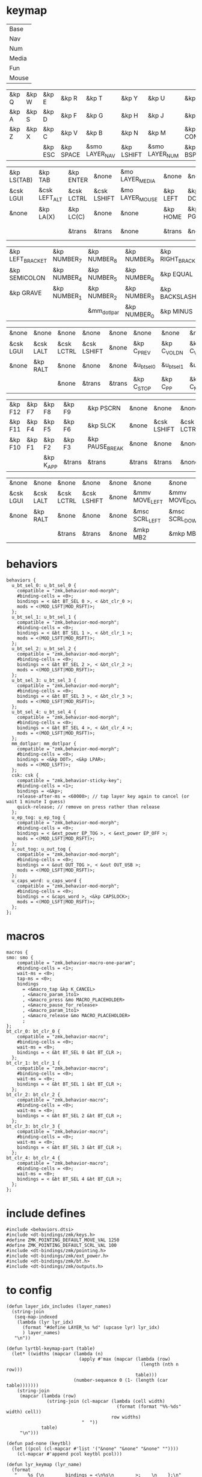 * keymap


#+NAME: Layers
| Base  |
| Nav   |
| Num   |
| Media |
| Fun   |
| Mouse |

#+NAME: Base
| &kp Q | &kp W | &kp E   | &kp R     | &kp T          | &kp Y      | &kp U          | &kp I     | &kp O   | &kp P    |
| &kp A | &kp S | &kp D   | &kp F     | &kp G          | &kp H      | &kp J          | &kp K     | &kp L   | &kp SQT  |
| &kp Z | &kp X | &kp C   | &kp V     | &kp B          | &kp N      | &kp M          | &kp COMMA | &kp DOT | &kp FSLH |
|       |       | &kp ESC | &kp SPACE | &smo LAYER_NAV | &kp LSHIFT | &smo LAYER_NUM | &kp BSPC  |         |          |

#+NAME: Nav
| &kp LS(TAB) | &kp TAB       | &kp ENTER  | &none       | &mo LAYER_MEDIA | &none    | &none     | &none      | &none     | &none        |
| &csk LGUI   | &csk LEFT_ALT | &csk LCTRL | &csk LSHIFT | &mo LAYER_MOUSE | &kp LEFT | &kp DOWN  | &kp UP     | &kp RIGHT | &u_caps_word |
| &none       | &kp LA(X)     | &kp LC(C)  | &none       | &none           | &kp HOME | &kp PG_DN | &kp PG_UP  | &kp END   | &none        |
|             |               | &trans     | &trans      | &none           | &trans   | &none     | &kp DELETE |           |              |

#+NAME: Num
| &kp LEFT_BRACKET | &kp NUMBER_7 | &kp NUMBER_8 | &kp NUMBER_9 | &kp RIGHT_BRACKET | &none         | &none       | &kp ESC    | &kp BSPC      | &kp DEL   |
| &kp SEMICOLON    | &kp NUMBER_4 | &kp NUMBER_5 | &kp NUMBER_6 | &kp EQUAL         | &mo LAYER_FUN | &csk LSHIFT | &csk LCTRL | &csk LEFT_ALT | &csk LGUI |
| &kp GRAVE        | &kp NUMBER_1 | &kp NUMBER_2 | &kp NUMBER_3 | &kp BACKSLASH     | &none         | &none       | &trans     | &trans        | &trans    |
|                  |              | &mm_dotlpar  | &kp NUMBER_0 | &kp MINUS         | &trans        | &none       | &trans     |               |           |

#+NAME: Media
| &none     | &none     | &none      | &none       | &none  | &none       | &none        | &none        | &none       | &u_out_tog  |
| &csk LGUI | &csk LALT | &csk LCTRL | &csk LSHIFT | &none  | &kp C_PREV  | &kp C_VOL_DN | &kp C_VOL_UP | &kp C_NEXT  | &u_ep_tog   |
| &none     | &kp RALT  | &none      | &none       | &none  | &u_bt_sel_0 | &u_bt_sel_1  | &u_bt_sel_2  | &u_bt_sel_3 | &u_bt_sel_4 |
|           |           | &none      | &trans      | &trans | &kp C_STOP  | &kp C_PP     | &kp C_MUTE   |             |             |

#+NAME: Fun
| &kp F12 | &kp F7 | &kp F8    | &kp F9 | &kp PSCRN       | &none  | &none       | &none      | &none     | &none     |
| &kp F11 | &kp F4 | &kp F5    | &kp F6 | &kp SLCK        | &none  | &csk LSHIFT | &csk LCTRL | &csk LALT | &csk LGUI |
| &kp F10 | &kp F1 | &kp F2    | &kp F3 | &kp PAUSE_BREAK | &none  | &none       | &none      | &kp RALT  | &none     |
|         |        | &kp K_APP | &trans | &trans          | &trans | &trans      | &none      |           |           |

#+NAME: Mouse
| &none     | &none     | &none      | &none       | &none | &none          | &none          | &none        | &none           | &none |
| &csk LGUI | &csk LALT | &csk LCTRL | &csk LSHIFT | &none | &mmv MOVE_LEFT | &mmv MOVE_DOWN | &mmv MOVE_UP | &mmv MOVE_RIGHT | &none |
| &none     | &kp RALT  | &none      | &none       | &none | &msc SCRL_LEFT | &msc SCRL_DOWN | &msc SCRL_UP | &msc SCRL_RIGHT | &none |
|           |           | &trans     | &trans      | &none | &mkp MB2       | &mkp MB1       | &mkp MB3     |                 |       |

* behaviors

#+NAME:behaviors
#+begin_example
  behaviors {
    u_bt_sel_0: u_bt_sel_0 {
      compatible = "zmk,behavior-mod-morph";
      #binding-cells = <0>;
      bindings = < &bt BT_SEL 0 >, < &bt_clr_0 >;
      mods = <(MOD_LSFT|MOD_RSFT)>;
    };
    u_bt_sel_1: u_bt_sel_1 {
      compatible = "zmk,behavior-mod-morph";
      #binding-cells = <0>;
      bindings = < &bt BT_SEL 1 >, < &bt_clr_1 >;
      mods = <(MOD_LSFT|MOD_RSFT)>;
    };
    u_bt_sel_2: u_bt_sel_2 {
      compatible = "zmk,behavior-mod-morph";
      #binding-cells = <0>;
      bindings = < &bt BT_SEL 2 >, < &bt_clr_2 >;
      mods = <(MOD_LSFT|MOD_RSFT)>;
    };
    u_bt_sel_3: u_bt_sel_3 {
      compatible = "zmk,behavior-mod-morph";
      #binding-cells = <0>;
      bindings = < &bt BT_SEL 3 >, < &bt_clr_3 >;
      mods = <(MOD_LSFT|MOD_RSFT)>;
    };
    u_bt_sel_4: u_bt_sel_4 {
      compatible = "zmk,behavior-mod-morph";
      #binding-cells = <0>;
      bindings = < &bt BT_SEL 4 >, < &bt_clr_4 >;
      mods = <(MOD_LSFT|MOD_RSFT)>;
    };
    mm_dotlpar: mm_dotlpar {
      compatible = "zmk,behavior-mod-morph";
      #binding-cells = <0>;
      bindings = <&kp DOT>, <&kp LPAR>;
      mods = <(MOD_LSFT)>;
    };
    csk: csk {
      compatible = "zmk,behavior-sticky-key";
      #binding-cells = <1>;
      bindings = <&kp>;
      release-after-ms = <60000>; // tap layer key again to cancel (or wait 1 minute I guess)
      quick-release; // remove on press rather than release
    };
    u_ep_tog: u_ep_tog {
      compatible = "zmk,behavior-mod-morph";
      #binding-cells = <0>;
      bindings = < &ext_power EP_TOG >, < &ext_power EP_OFF >;
      mods = <(MOD_LSFT|MOD_RSFT)>;
    };
    u_out_tog: u_out_tog {
      compatible = "zmk,behavior-mod-morph";
      #binding-cells = <0>;
      bindings = < &out OUT_TOG >, < &out OUT_USB >;
      mods = <(MOD_LSFT|MOD_RSFT)>;
    };
    u_caps_word: u_caps_word {
      compatible = "zmk,behavior-mod-morph";
      #binding-cells = <0>;
      bindings = < &caps_word >, <&kp CAPSLOCK>;
      mods = <(MOD_LSFT|MOD_RSFT)>;
    };
  };
#+end_example


* macros



#+NAME:macros
#+begin_example
  macros {
  smo: smo {
      compatible = "zmk,behavior-macro-one-param";
      #binding-cells = <1>;
      wait-ms = <0>;
      tap-ms = <0>;
      bindings
        = <&macro_tap &kp K_CANCEL>
        , <&macro_param_1to1>
        , <&macro_press &mo MACRO_PLACEHOLDER>
        , <&macro_pause_for_release>
        , <&macro_param_1to1>
        , <&macro_release &mo MACRO_PLACEHOLDER>
        ;
  };
  bt_clr_0: bt_clr_0 {
      compatible = "zmk,behavior-macro";
      #binding-cells = <0>;
      wait-ms = <0>;
      bindings = < &bt BT_SEL 0 &bt BT_CLR >;
    };
  bt_clr_1: bt_clr_1 {
      compatible = "zmk,behavior-macro";
      #binding-cells = <0>;
      wait-ms = <0>;
      bindings = < &bt BT_SEL 1 &bt BT_CLR >;
    };
  bt_clr_2: bt_clr_2 {
      compatible = "zmk,behavior-macro";
      #binding-cells = <0>;
      wait-ms = <0>;
      bindings = < &bt BT_SEL 2 &bt BT_CLR >;
    };
  bt_clr_3: bt_clr_3 {
      compatible = "zmk,behavior-macro";
      #binding-cells = <0>;
      wait-ms = <0>;
      bindings = < &bt BT_SEL 3 &bt BT_CLR >;
    };
  bt_clr_4: bt_clr_4 {
      compatible = "zmk,behavior-macro";
      #binding-cells = <0>;
      wait-ms = <0>;
      bindings = < &bt BT_SEL 4 &bt BT_CLR >;
    };
  };
#+end_example

* include defines



#+NAME: includedefines
#+begin_example
#include <behaviors.dtsi>
#include <dt-bindings/zmk/keys.h>
#define ZMK_POINTING_DEFAULT_MOVE_VAL 1250
#define ZMK_POINTING_DEFAULT_SCRL_VAL 100
#include <dt-bindings/zmk/pointing.h>
#include <dt-bindings/zmk/ext_power.h>
#include <dt-bindings/zmk/bt.h>
#include <dt-bindings/zmk/outputs.h>
#+end_example

* to config

#+begin_src elisp :var col_layers=Layers :results value file :file "corne.keymap"
(defun layer_idx_includes (layer_names)
  (string-join
   (seq-map-indexed
    (lambda (lyr lyr_idx)
      (format "#define LAYER_%s %d" (upcase lyr) lyr_idx)
      ) layer_names)
   "\n"))

(defun lyrtbl-keymap-part (table)
  (let* ((widths (mapcar (lambda (n)
                           (apply #'max (mapcar (lambda (row)
                                                  (length (nth n row)))
                                                table)))
                         (number-sequence 0 (1- (length (car table)))))))
    (string-join
     (mapcar (lambda (row)
               (string-join (cl-mapcar (lambda (cell width)
                                         (format (format "%%-%ds" width) cell))
                                       row widths)
                            "  "))
             table)
     "\n")))

(defun pad-none (keytbl)
  (let ((pcol (cl-mapcar #'list '("&none" "&none" "&none" ""))))
    (cl-mapcar #'append pcol keytbl pcol)))

(defun lyr_keymap (lyr_name)
  (format
   "    %s {\n        bindings = <\n%s\n        >;    \n    };\n"
   lyr_name
   (lyrtbl-keymap-part (pad-none (org-babel-ref-resolve lyr_name)))))

(defun layers_keymap (layer_names)
  (concat "  keymap {\n    compatible = \"zmk,keymap\";\n\n"
  (string-join (mapcar #'lyr_keymap layer_names) "\n")
  "  };\n"))

(defun tbl_transpose (tbl)
  (apply #'cl-mapcar #'list tbl))

(let ((layers (car (tbl_transpose col_layers))))
  (concat
   (org-babel-ref-resolve "includedefines")
   "\n"
   (layer_idx_includes layers)
   "\n/ {\n"
   (org-babel-ref-resolve "behaviors")
   "\n"
   (layers_keymap layers)
   "\n"
   (org-babel-ref-resolve "macros")
   "\n};"
   ))
#+end_src

#+RESULTS:
[[file:corne.keymap]]
